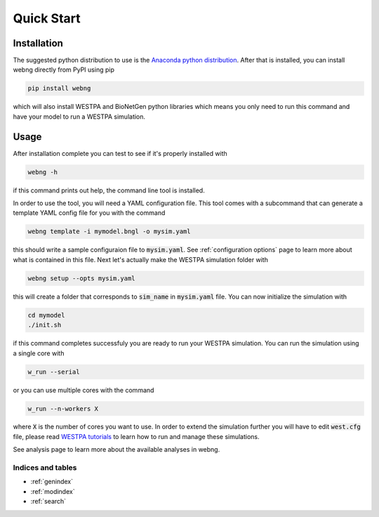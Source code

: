 .. _quickstart:

============
Quick Start
============

Installation
############

The suggested python distribution to use is the `Anaconda python distribution <https://www.anaconda.com/download/>`_.
After that is installed, you can install webng directly from PyPI using pip

.. code-block:: shell

    pip install webng

which will also install WESTPA and BioNetGen python libraries which means you only need to 
run this command and have your model to run a WESTPA simulation. 

Usage
#####

After installation complete you can test to see if it's properly installed with

.. code-block:: shell

   webng -h

if this command prints out help, the command line tool is installed.

In order to use the tool, you will need a YAML configuration file. This tool comes with a 
subcommand that can generate a template YAML config file for you with the command

.. code-block:: shell

   webng template -i mymodel.bngl -o mysim.yaml

this should write a sample configuraion file to :code:`mysim.yaml`. See :ref:`configuration
options` page to learn more about what is contained in this file. Next let's actually
make the WESTPA simulation folder with

.. code-block:: shell

   webng setup --opts mysim.yaml

this will create a folder that corresponds to :code:`sim_name` in :code:`mysim.yaml` file. 
You can now initialize the simulation with

.. code-block:: shell

   cd mymodel
   ./init.sh

if this command completes successfuly you are ready to run your WESTPA simulation. 
You can run the simulation using a single core with

.. code-block:: shell

   w_run --serial

or you can use multiple cores with the command

.. code-block:: shell

   w_run --n-workers X

where :code:`X` is the number of cores you want to use. In order to extend the simulation further you 
will have to edit :code:`west.cfg` file, please read `WESTPA tutorials <https://github.com/westpa/westpa/wiki/Tutorials>`_
to learn how to run and manage these simulations.

See analysis page to learn more about the available analyses in webng. 

Indices and tables
==================

* :ref:`genindex`
* :ref:`modindex`
* :ref:`search`